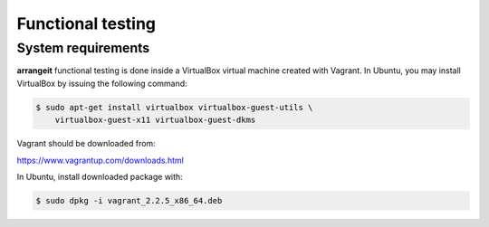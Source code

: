 Functional testing
==================

System requirements
-------------------

**arrangeit** functional testing is done inside a VirtualBox virtual machine created
with Vagrant. In Ubuntu, you may install VirtualBox by issuing the following command:

.. code-block:: bash

  $ sudo apt-get install virtualbox virtualbox-guest-utils \
      virtualbox-guest-x11 virtualbox-guest-dkms


Vagrant should be downloaded from:

https://www.vagrantup.com/downloads.html

In Ubuntu, install downloaded package with:

.. code-block:: bash

  $ sudo dpkg -i vagrant_2.2.5_x86_64.deb

